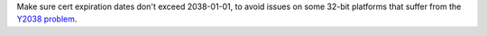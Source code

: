 Make sure cert expiration dates don't exceed 2038-01-01, to avoid
issues on some 32-bit platforms that suffer from the `Y2038 problem
<https://en.wikipedia.org/wiki/Year_2038_problem>`__.
